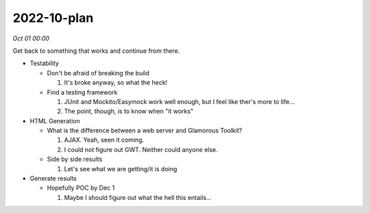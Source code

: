 2022-10-plan
============

*Oct 01 00:00*

Get back to something that works and continue from there.

- Testability

  * Don't be afraid of breaking the build

    1. It's broke anyway, so what the heck!

  * Find a testing framework

    1. JUnit and Mockito/Easymock work well enough, but I feel like ther's more to life...
    2. The point, though, is to know when "it works"

- HTML Generation

  * What is the difference between a web server and Glamorous Toolkit?

    1. AJAX. Yeah, seen it coming.
    2. I could not figure out GWT. Neither could anyone else.

  * Side by side results

    1. Let's see what we are getting/it is doing

- Generate results

  * Hopefully POC by Dec 1

    1. Maybe I should figure out what the hell this entails...
